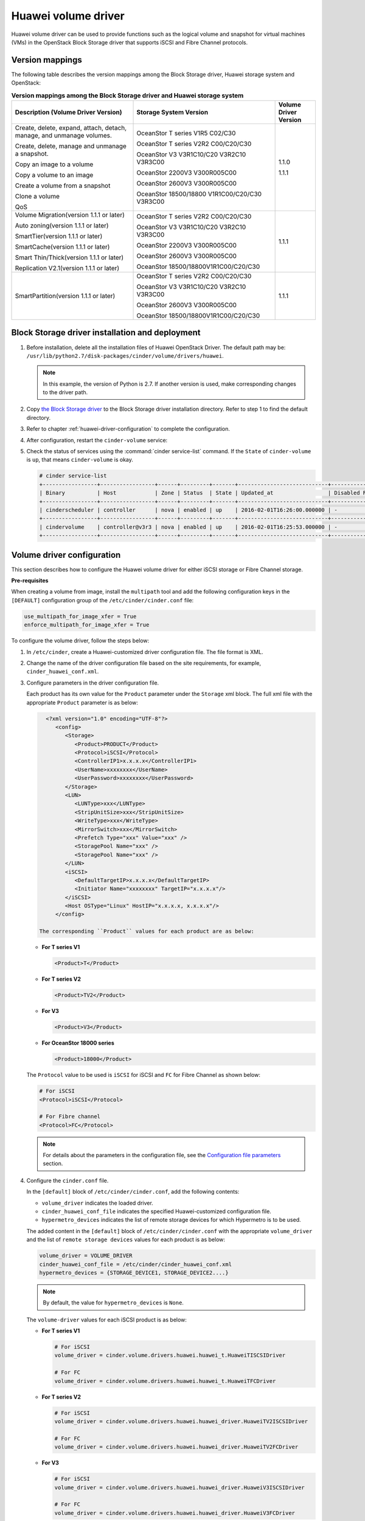 ====================
Huawei volume driver
====================

Huawei volume driver can be used to provide functions such as the logical
volume and snapshot for virtual machines (VMs) in the OpenStack Block Storage
driver that supports iSCSI and Fibre Channel protocols.

Version mappings
~~~~~~~~~~~~~~~~

The following table describes the version mappings among the Block Storage
driver, Huawei storage system and OpenStack:

.. list-table:: **Version mappings among the Block Storage driver and Huawei
   storage system**
   :widths: 30 35 10
   :header-rows: 1

   * - Description (Volume Driver Version)
     - Storage System Version
     - Volume Driver Version
   * - Create, delete, expand, attach, detach, manage, and unmanage volumes.

       Create, delete, manage and unmanage a snapshot.

       Copy an image to a volume

       Copy a volume to an image

       Create a volume from a snapshot

       Clone a volume

       QoS
     - OceanStor T series V1R5 C02/C30

       OceanStor T series V2R2 C00/C20/C30

       OceanStor V3 V3R1C10/C20 V3R2C10 V3R3C00

       OceanStor 2200V3 V300R005C00

       OceanStor 2600V3 V300R005C00

       OceanStor 18500/18800 V1R1C00/C20/C30 V3R3C00
     - 1.1.0

       1.1.1
   * - Volume Migration(version 1.1.1 or later)

       Auto zoning(version 1.1.1 or later)

       SmartTier(version 1.1.1 or later)

       SmartCache(version 1.1.1 or later)

       Smart Thin/Thick(version 1.1.1 or later)

       Replication V2.1(version 1.1.1 or later)
     - OceanStor T series V2R2 C00/C20/C30

       OceanStor V3 V3R1C10/C20 V3R2C10 V3R3C00

       OceanStor 2200V3 V300R005C00

       OceanStor 2600V3 V300R005C00

       OceanStor 18500/18800V1R1C00/C20/C30
     - 1.1.1
   * - SmartPartition(version 1.1.1 or later)
     - OceanStor T series V2R2 C00/C20/C30

       OceanStor V3 V3R1C10/C20 V3R2C10 V3R3C00

       OceanStor 2600V3 V300R005C00

       OceanStor 18500/18800V1R1C00/C20/C30
     - 1.1.1

Block Storage driver installation and deployment
~~~~~~~~~~~~~~~~~~~~~~~~~~~~~~~~~~~~~~~~~~~~~~~~

#. Before installation, delete all the installation files of Huawei OpenStack
   Driver. The default path may be:
   ``/usr/lib/python2.7/disk-packages/cinder/volume/drivers/huawei``.

   .. note::

      In this example, the version of Python is 2.7. If another version is
      used, make corresponding changes to the driver path.

#. Copy `the Block Storage driver
   <http://git.openstack.org/cgit/openstack/cinder/tree/cinder/volume/drivers/huawei?h=stable/mitaka>`_
   to the Block Storage driver installation directory.
   Refer to step 1 to find the default directory.

#. Refer to chapter :ref:`huawei-driver-configuration` to complete the
   configuration.

#. After configuration, restart the ``cinder-volume`` service:

#. Check the status of services using the :command:`cinder service-list`
   command. If the ``State`` of ``cinder-volume`` is ``up``, that means
   ``cinder-volume`` is okay.

   .. code-block:: console

      # cinder service-list
      +-----------------+-----------------+------+---------+-------+----------------------------+-----------------+
      | Binary          | Host            | Zone | Status  | State | Updated_at                 | Disabled Reason |
      +-----------------+-----------------+------+---------+-------+----------------------------+-----------------+
      | cinderscheduler | controller      | nova | enabled | up    | 2016-02-01T16:26:00.000000 | -               |
      +-----------------+-----------------+------+---------+-------+----------------------------+-----------------+
      | cindervolume    | controller@v3r3 | nova | enabled | up    | 2016-02-01T16:25:53.000000 | -               |
      +-----------------+-----------------+------+---------+-------+----------------------------+-----------------+

.. _huawei-driver-configuration:

Volume driver configuration
~~~~~~~~~~~~~~~~~~~~~~~~~~~

This section describes how to configure the Huawei volume driver for either
iSCSI storage or Fibre Channel storage.

**Pre-requisites**

When creating a volume from image, install the ``multipath`` tool and add the
following configuration keys in the ``[DEFAULT]`` configuration group of
the ``/etc/cinder/cinder.conf`` file:

.. code-block:: ini

   use_multipath_for_image_xfer = True
   enforce_multipath_for_image_xfer = True

To configure the volume driver, follow the steps below:

#. In ``/etc/cinder``, create a Huawei-customized driver configuration file.
   The file format is XML.
#. Change the name of the driver configuration file based on the site
   requirements, for example, ``cinder_huawei_conf.xml``.
#. Configure parameters in the driver configuration file.

   Each product has its own value for the ``Product`` parameter under the
   ``Storage`` xml block. The full xml file with the appropriate ``Product``
   parameter is as below:

   .. code-block:: xml

      <?xml version="1.0" encoding="UTF-8"?>
         <config>
            <Storage>
               <Product>PRODUCT</Product>
               <Protocol>iSCSI</Protocol>
               <ControllerIP1>x.x.x.x</ControllerIP1>
               <UserName>xxxxxxxx</UserName>
               <UserPassword>xxxxxxxx</UserPassword>
            </Storage>
            <LUN>
               <LUNType>xxx</LUNType>
               <StripUnitSize>xxx</StripUnitSize>
               <WriteType>xxx</WriteType>
               <MirrorSwitch>xxx</MirrorSwitch>
               <Prefetch Type="xxx" Value="xxx" />
               <StoragePool Name="xxx" />
               <StoragePool Name="xxx" />
            </LUN>
            <iSCSI>
               <DefaultTargetIP>x.x.x.x</DefaultTargetIP>
               <Initiator Name="xxxxxxxx" TargetIP="x.x.x.x"/>
            </iSCSI>
            <Host OSType="Linux" HostIP="x.x.x.x, x.x.x.x"/>
         </config>

    The corresponding ``Product`` values for each product are as below:

   * **For T series V1**

     .. code-block:: xml

        <Product>T</Product>

   * **For T series V2**

     .. code-block:: xml

        <Product>TV2</Product>

   * **For V3**

     .. code-block:: xml

        <Product>V3</Product>

   * **For OceanStor 18000 series**

     .. code-block:: xml

        <Product>18000</Product>

   The ``Protocol`` value to be used is ``iSCSI`` for iSCSI and ``FC`` for
   Fibre Channel as shown below:

   .. code-block:: xml

      # For iSCSI
      <Protocol>iSCSI</Protocol>

      # For Fibre channel
      <Protocol>FC</Protocol>

   .. note::

      For details about the parameters in the configuration file, see the
      `Configuration file parameters`_ section.

#. Configure the ``cinder.conf`` file.

   In the ``[default]`` block of ``/etc/cinder/cinder.conf``, add the following
   contents:

   * ``volume_driver`` indicates the loaded driver.

   * ``cinder_huawei_conf_file`` indicates the specified Huawei-customized
     configuration file.

   * ``hypermetro_devices`` indicates the list of remote storage devices for
     which Hypermetro is to be used.

   The added content in the ``[default]`` block of ``/etc/cinder/cinder.conf``
   with the appropriate ``volume_driver`` and the list of
   ``remote storage devices`` values for each product is as below:

   .. code-block:: ini

      volume_driver = VOLUME_DRIVER
      cinder_huawei_conf_file = /etc/cinder/cinder_huawei_conf.xml
      hypermetro_devices = {STORAGE_DEVICE1, STORAGE_DEVICE2....}

   .. note::

      By default, the value for ``hypermetro_devices`` is ``None``.


   The ``volume-driver`` values for each iSCSI product is as below:

   * **For T series V1**

     .. code-block:: ini

        # For iSCSI
        volume_driver = cinder.volume.drivers.huawei.huawei_t.HuaweiTISCSIDriver

        # For FC
        volume_driver = cinder.volume.drivers.huawei.huawei_t.HuaweiTFCDriver

   * **For T series V2**

     .. code-block:: ini

        # For iSCSI
        volume_driver = cinder.volume.drivers.huawei.huawei_driver.HuaweiTV2ISCSIDriver

        # For FC
        volume_driver = cinder.volume.drivers.huawei.huawei_driver.HuaweiTV2FCDriver

   * **For V3**

     .. code-block:: ini

        # For iSCSI
        volume_driver = cinder.volume.drivers.huawei.huawei_driver.HuaweiV3ISCSIDriver

        # For FC
        volume_driver = cinder.volume.drivers.huawei.huawei_driver.HuaweiV3FCDriver

   * **For OceanStor 18000 series**

     .. code-block:: ini

        # For iSCSI
        volume_driver = cinder.volume.drivers.huawei.huawei_driver.HuaweiISCSIDriver

        # For FC
        volume_driver = cinder.volume.drivers.huawei.huawei_driver.HuaweiFCDriver

     .. note::

        In Mitaka, ``Huawei18000ISCSIDriver`` and ``Huawei18000FCDriver`` have
        been renamed to ``HuaweiISCSIDriver`` and ``HuaweiFCDriver``.

#. Run the :command:`service cinder-volume restart` command to restart the
   Block Storage service.

Configuring iSCSI Multipathing
------------------------------

To configure iSCSI Multipathing, follow the steps below:

#. Create a port group on the storage device using the ``DeviceManager`` and add
   service links that require multipathing into the port group.

#. Log in to the storage device using CLI commands and enable the multiport
   discovery switch in the multipathing.

   .. code-block:: console

      developer:/>change iscsi discover_multiport switch=on

#. Add the port group settings in the Huawei-customized driver configuration
   file and configure the port group name needed by an initiator.

   .. code-block:: xml

      <iSCSI>
         <DefaultTargetIP>x.x.x.x</DefaultTargetIP>
         <Initiator Name="xxxxxx" TargetPortGroup="xxxx" />
      </iSCSI>

#. Enable the multipathing switch of the Compute service module.

   If the version of OpenStack is Havana or IceHouse, add
   ``libvirt_iscsi_use_multipath = True`` in ``[default]`` of
   ``/etc/nova/nova.conf``.

   If the version of OpenStack is Juno, Kilo, Liberty or Mitaka, add
   ``iscsi_use_multipath = True`` in ``[libvirt]`` of ``/etc/nova/nova.conf``.

#. Run the :command:`service nova-compute restart` command to restart the
   ``nova-compute`` service.

Configuring CHAP and ALUA
-------------------------

On a public network, any application server whose IP address resides on the
same network segment as that of the storage systems iSCSI host port can access
the storage system and perform read and write operations in it. This poses
risks to the data security of the storage system. To ensure the storage
systems access security, you can configure ``CHAP`` authentication to control
application servers access to the storage system.

Adjust the driver configuration file as follows:

.. code-block:: xml

   <Initiator ALUA="xxx" CHAPinfo="xxx" Name="xxx" TargetIP="x.x.x.x"/>

``ALUA`` indicates a multipathing mode. 0 indicates that ``ALUA`` is disabled.
1 indicates that ``ALUA`` is enabled. ``CHAPinfo`` indicates the user name and
password authenticated by ``CHAP``. The format is ``mmuser; mm-user@storage``.
The user name and password are separated by semicolons (``;``).

Configuring multiple storage
----------------------------

Multiple storage systems configuration example:

.. code-block:: ini

   enabled_backends = t_fc, 18000_fc
   [t_fc]
   volume_driver = cinder.volume.drivers.huawei.huawei_t.HuaweiTFCDriver
   cinder_huawei_conf_file = /etc/cinder/cinder_huawei_conf_t_fc.xml
   volume_backend_name = HuaweiTFCDriver
   [18000_fc]
   volume_driver = cinder.volume.drivers.huawei.huawei_driver.HuaweiFCDriver
   cinder_huawei_conf_file = /etc/cinder/cinder_huawei_conf_18000_fc.xml
   volume_backend_name = HuaweiFCDriver

Configuration file parameters
-----------------------------

This section describes mandatory and optional configuration file parameters
of the Huawei volume driver.

.. list-table:: **Mandatory parameters**
   :widths: 10 10 50 10
   :header-rows: 1

   * - Parameter
     - Default value
     - Description
     - Applicable to
   * - Product
     - -
     - Type of a storage product. Possible values are ``T``, ``18000`` and
       ``V3``.
     - All
   * - Protocol
     - -
     - Type of a connection protocol. The possible value is either ``'iSCSI'``
       or ``'FC'``.
     - All
   * - ControllerIP0
     - -
     - IP address of the primary controller on an OceanStor T series V100R005
       storage device.
     - T series V1
   * - ControllerIP1
     - -
     - IP address of the secondary controller on an OceanStor T series V100R005
       storage device.
     - T series V1
   * - RestURL
     - -
     - Access address of the REST interface,
       ``https://x.x.x.x/devicemanager/rest/``. The value ``x.x.x.x`` indicates
       the management IP address. OceanStor 18000 uses the preceding setting,
       and V2 and V3 requires you to add port number ``8088``, for example,
       ``https://x.x.x.x:8088/deviceManager/rest/``. If you need to configure
       multiple RestURL, separate them by semicolons (;).
     - T series V2

       V3 18000
   * - UserName
     - -
     - User name of a storage administrator.
     - All
   * - UserPassword
     - -
     - Password of a storage administrator.
     - All
   * - StoragePool
     - -
     - Name of a storage pool to be used. If you need to configure multiple
       storage pools, separate them by semicolons (``;``).
     - All

.. note::

   The value of ``StoragePool`` cannot contain Chinese characters.

.. list-table:: **Optional parameters**
   :widths: 20 10 50 15
   :header-rows: 1

   * - Parameter
     - Default value
     - Description
     - Applicable to
   * - LUNType
     - Thin
     - Type of the LUNs to be created. The value can be ``Thick`` or ``Thin``.
     - All
   * - StripUnitSize
     - 64
     - Stripe depth of a LUN to be created. The unit is KB. This parameter is
       invalid when a thin LUN is created.
     - T series V1
   * - WriteType
     - 1
     - Cache write type, possible values are: ``1`` (write back), ``2``
       (write through), and ``3`` (mandatory write back).
     - All
   * - MirrorSwitch
     - 1
     - Cache mirroring or not, possible values are: ``0`` (without mirroring)
       or ``1`` (with mirroring).
     - All
   * - Prefetch Type
     - 3
     - Cache prefetch policy, possible values are: ``0`` (no prefetch), ``1``
       (fixed prefetch), ``2`` (variable prefetch) or ``3``
       (intelligent prefetch).
     - T series V1
   * - Prefetch Value
     - 0
     - Cache prefetch value.
     - T series V1
   * - LUNcopyWaitInterval
     - 5
     - After LUN copy is enabled, the plug-in frequently queries the copy
       progress. You can set a value to specify the query interval.
     - T series V2 V3

       18000
   * - Timeout
     - 432000
     - Timeout interval for waiting LUN copy of a storage device to complete.
       The unit is second.
     - T series V2 V3

       18000
   * - Initiator Name
     - -
     - Name of a compute node initiator.
     - All
   * - Initiator TargetIP
     - -
     - IP address of the iSCSI port provided for compute nodes.
     - All
   * - Initiator TargetPortGroup
     - -
     - IP address of the iSCSI target port that is provided for compute
       nodes.
     - T series V2 V3

       18000
   * - DefaultTargetIP
     - -
     - Default IP address of the iSCSI target port that is provided for
       compute nodes.
     - All
   * - OSType
     - Linux
     - Operating system of the Nova compute node's host.
     - All
   * - HostIP
     - -
     - IP address of the Nova compute node's host.
     - All

.. important::

   The ``Initiator Name``, ``Initiator TargetIP``, and
   ``Initiator TargetPortGroup`` are ``ISCSI`` parameters and therefore not
   applicable to ``FC``.
